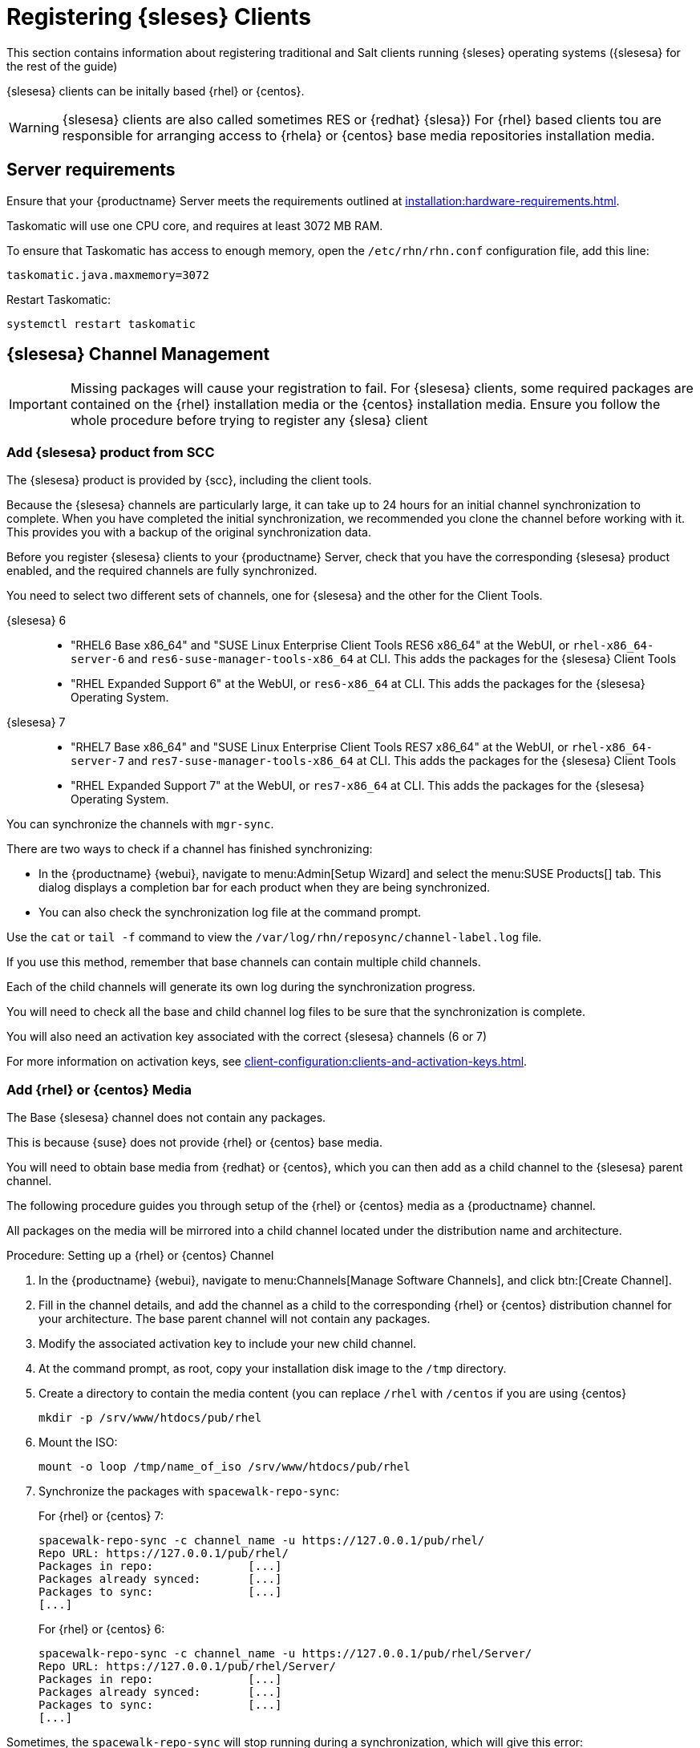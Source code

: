 [[clients-sleses]]
= Registering {sleses} Clients

This section contains information about registering traditional and Salt clients running {sleses} operating systems ({slesesa} for the rest of the guide)

{slesesa} clients can be initally based {rhel} or {centos}.

[WARNING]
====
{slesesa} clients are also called sometimes RES or {redhat} {slesa})
For {rhel} based clients tou are responsible for arranging access to {rhela} or {centos} base media repositories installation media.
ifeval::[{suma-content} == true]
You must obtain support from {suse} for all your {slesesa} systems.
endif::[]
ifeval::[{uyuni-content} == true]
{suse} does not provide support for {slesesa} systems on Uyuni.
endif::[]
====

== Server requirements

Ensure that your {productname} Server meets the requirements outlined at xref:installation:hardware-requirements.adoc[].

Taskomatic will use one CPU core, and requires at least 3072{nbsp}MB RAM.

To ensure that Taskomatic has access to enough memory, open the [path]``/etc/rhn/rhn.conf`` configuration file, add this line:

----
taskomatic.java.maxmemory=3072
----

Restart Taskomatic:
----
systemctl restart taskomatic
----

== {slesesa} Channel Management

[IMPORTANT]
====
Missing packages will cause your registration to fail.
For {slesesa} clients, some required packages are contained on the {rhel} installation media or the {centos} installation media.
Ensure you follow the whole procedure before trying to register any {slesa} client
====

=== Add {slesesa} product from SCC

The {slesesa} product is provided by {scc}, including the client tools.

Because the {slesesa} channels are particularly large, it can take up to 24 hours for an initial channel synchronization to complete.
When you have completed the initial synchronization, we recommended you clone the channel before working with it.
This provides you with a backup of the original synchronization data.

Before you register {slesesa} clients to your {productname} Server, check that you have the corresponding {slesesa} product enabled, and the required channels are fully synchronized.

You need to select two different sets of channels, one for {slesesa} and the other for the Client Tools.

{slesesa} 6::
* "RHEL6 Base x86_64" and "SUSE Linux Enterprise Client Tools RES6 x86_64" at the WebUI, or [systemitem]``rhel-x86_64-server-6`` and [systemitem]``res6-suse-manager-tools-x86_64`` at CLI. This adds the packages for the {slesesa} Client Tools 
* "RHEL Expanded Support 6" at the WebUI, or [systemitem]``res6-x86_64`` at CLI. This adds the packages for the {slesesa} Operating System.

// I suggest adding scripts

{slesesa} 7::
* "RHEL7 Base x86_64" and "SUSE Linux Enterprise Client Tools RES7 x86_64" at the WebUI, or [systemitem]``rhel-x86_64-server-7`` and [systemitem]``res7-suse-manager-tools-x86_64`` at CLI. This adds the packages for the {slesesa} Client Tools 
* "RHEL Expanded Support 7" at the WebUI, or [systemitem]``res7-x86_64`` at CLI. This adds the packages for the {slesesa} Operating System.

// I suggest adding scripts

You can synchronize the channels with [command]``mgr-sync``.

There are two ways to check if a channel has finished synchronizing:

* In the {productname} {webui}, navigate to menu:Admin[Setup Wizard] and select the menu:SUSE Products[] tab.
This dialog displays a completion bar for each product when they are being synchronized.
* You can also check the synchronization log file at the command prompt.

Use the [command]``cat`` or [command]``tail -f`` command to view the [path]``/var/log/rhn/reposync/channel-label.log`` file.

If you use this method, remember that base channels can contain multiple child channels.

Each of the child channels will generate its own log during the synchronization progress.

You will need to check all the base and child channel log files to be sure that the synchronization is complete.

You will also need an activation key associated with the correct {slesesa} channels (6 or 7)

For more information on activation keys, see xref:client-configuration:clients-and-activation-keys.adoc[].

=== Add {rhel} or {centos} Media

The Base {slesesa} channel does not contain any packages.

This is because {suse} does not provide {rhel} or {centos} base media.

You will need to obtain base media from {redhat} or {centos}, which you can then add as a child channel to the {slesesa} parent channel.

The following procedure guides you through setup of the {rhel} or {centos} media as a {productname} channel.

All packages on the media will be mirrored into a child channel located under the distribution name and architecture.

.Procedure: Setting up a {rhel} or {centos} Channel

. In the {productname} {webui}, navigate to menu:Channels[Manage Software Channels], and click btn:[Create Channel].
. Fill in the channel details, and add the channel as a child to the corresponding {rhel} or {centos} distribution channel for your architecture.
The base parent channel will not contain any packages.
. Modify the associated activation key to include your new child channel.
. At the command prompt, as root, copy your installation disk image to the [path]``/tmp`` directory.
. Create a directory to contain the media content (you can replace [path]``/rhel`` with [path]``/centos`` if you are using {centos}
+
----
mkdir -p /srv/www/htdocs/pub/rhel
----
. Mount the ISO:
+
----
mount -o loop /tmp/name_of_iso /srv/www/htdocs/pub/rhel
----
. Synchronize the packages with [command]``spacewalk-repo-sync``:
+
For {rhel} or {centos} 7:
+
----
spacewalk-repo-sync -c channel_name -u https://127.0.0.1/pub/rhel/
Repo URL: https://127.0.0.1/pub/rhel/
Packages in repo:              [...]
Packages already synced:       [...]
Packages to sync:              [...]
[...]
----
+
For {rhel} or {centos} 6:
+
----
spacewalk-repo-sync -c channel_name -u https://127.0.0.1/pub/rhel/Server/
Repo URL: https://127.0.0.1/pub/rhel/Server/
Packages in repo:              [...]
Packages already synced:       [...]
Packages to sync:              [...]
[...]
----

Sometimes, the [command]``spacewalk-repo-sync`` will stop running during a synchronization, which will give this error:
----
[Errno 256] No more mirrors to try.
----

If this occurs, you can run [command]``spacewalk-repo-sync`` in debugging mode to determine the error.

Start debugging mode:
----
export URLGRABBER_DEBUG=DEBUG
----

Check the output:
----
/usr/bin/spacewalk-repo-sync --channel <channel-label> --type yum
----

Disable debug mode:
----
unset URLGRABBER_DEBUG
----

== Register {slesesa} Clients

When you are ready to register your {slesesa} client, follow the instructions in xref:client-configuration:registration-overview.adoc[].
